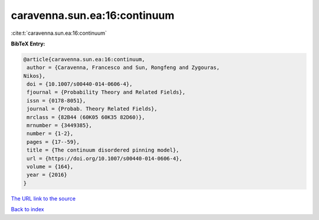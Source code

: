 caravenna.sun.ea:16:continuum
=============================

:cite:t:`caravenna.sun.ea:16:continuum`

**BibTeX Entry:**

.. code-block:: bibtex

   @article{caravenna.sun.ea:16:continuum,
    author = {Caravenna, Francesco and Sun, Rongfeng and Zygouras,
   Nikos},
    doi = {10.1007/s00440-014-0606-4},
    fjournal = {Probability Theory and Related Fields},
    issn = {0178-8051},
    journal = {Probab. Theory Related Fields},
    mrclass = {82B44 (60K05 60K35 82D60)},
    mrnumber = {3449385},
    number = {1-2},
    pages = {17--59},
    title = {The continuum disordered pinning model},
    url = {https://doi.org/10.1007/s00440-014-0606-4},
    volume = {164},
    year = {2016}
   }
`The URL link to the source <ttps://doi.org/10.1007/s00440-014-0606-4}>`_


`Back to index <../By-Cite-Keys.html>`_
